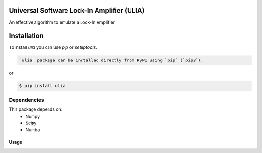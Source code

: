 Universal Software Lock-In Amplifier (ULIA)
===========================================

.. image:: https://gitlab.sauerburger.com/saeuble/ulia/-/jobs/artifacts/master/raw/license.svg?job=badges
        :target: https://gitlab.sauerburger.com/saeuble/ulia/-/blob/master/LICENSE

.. image:: https://gitlab.sauerburger.com/saeuble/ulia/-/jobs/artifacts/master/raw/pypi.svg?job=pypi
        :target: https://pypi.org/project/ulia/


An effective algorithm to emulate a Lock-In Amplifier.

Installation
============

To install `ulia` you can use `pip` or `setuptools`.

.. code-block:: console

  `ulia` package can be installed directly from PyPI using `pip` (`pip3`).

or

.. code-block:: console

  $ pip install ulia


Dependencies
************

This package depends on:
 - Numpy
 - Scipy
 - Numba


Usage
-----

.. code-block:: python
  >>> import numpy as np
  >>> import ulia


  >>> modulation_frequency = 5000.0
  >>> sampling_rate = 200000.0

  >>> t = np.arange(0, 0.3*sampling_rate) / sampling_rate
  >>> signal = np.cos(2*np.pi*t*modulation_frequency)
  >>> reference = np.cos(2*np.pi*t*modulation_frequency)

  >>> lia = ulia.ULIA(signal.size, sampling_rate, 0.03, 2, 0.2)
  >>> lia.load_data(reference, signal)
  >>> lia.execute()


  >>> # Ignore the first 30% and last 10% of data due to filter artefacts.
  >>> x = np.mean(lia.x[int(0.3*lia.x.size):int(0.9*lia.x.size)])
  >>> y = np.mean(lia.y[int(0.3*lia.y.size):int(0.9*lia.y.size)])

  >>> print(x + 1j * y)
